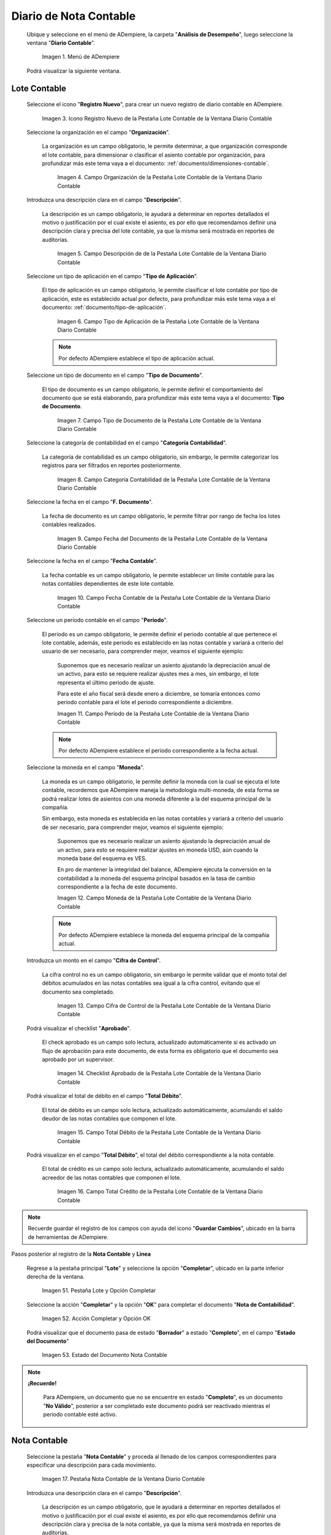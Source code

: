 .. _ERPyA: http://erpya.com

.. |Menú de ADempiere| image:: resources/accounting-note-menu.png
.. |Ventana Diario Contable| image:: resources/accounting-journal-window.png
.. |Icono Registro Nuevo de la Pestaña Lote Contable de la Ventana Diario Contable| image:: resources/new-record-icon-in-the-accounting-lot-tab-of-the-accounting-journal-window.png
.. |Campo Organización de la Pestaña Lote Contable de la Ventana Diario Contable| image:: resources/organization-field-of-the-accounting-lot-tab-of-the-accounting-journal-window.png
.. |Campo Descripción de la Pestaña Lote Contable de la Ventana Diario Contable| image:: resources/description-field-of-the-accounting-lot-tab-of-the-accounting-journal-window.png
.. |Campo Tipo de Aplicación de la Pestaña Lote Contable de la Ventana Diario Contable| image:: resources/application-type-field-of-the-accounting-lot-tab-of-the-accounting-journal-window.png
.. |Campo Tipo de Documento de la Pestaña Lote Contable de la Ventana Diario Contable| image:: resources/document-type-field-in-the-accounting-lot-tab-of-the-accounting-journal-window.png
.. |Campo Categoría Contabilidad de la Pestaña Lote Contable de la Ventana Diario Contable| image:: resources/accounting-category-field-of-the-accounting-lot-tab-of-the-accounting-journal-window.png
.. |Campo Fecha del Documento de la Pestaña Lote Contable de la Ventana Diario Contable| image:: resources/document-date-field-from-the-accounting-lot-tab-of-the-accounting-journal-window.png
.. |Campo Fecha Contable de la Pestaña Lote Contable de la Ventana Diario Contable| image:: resources/accounting-date-field-of-the-accounting-lot-tab-of-the-accounting-journal-window.png
.. |Campo Período de la Pestaña Lote Contable de la Ventana Diario Contable| image:: resources/period-field-from-the-accounting-lot-tab-of-the-accounting-journal-window.png
.. |Campo Moneda de la Pestaña Lote Contable de la Ventana Diario Contable| image:: resources/currency-field-of-the-accounting-lot-tab-of-the-accounting-journal-window.png
.. |Campo Cifra de Control de la Pestaña Lote Contable de la Ventana Diario Contable| image:: resources/check-figure-field-in-the-accounting-lot-tab-of-the-accounting-journal-window.png
.. |Checklist Aprobado de la Pestaña Lote Contable de la Ventana Diario Contable| image:: resources/approved-checklist-of-the-accounting-lot-tab-of-the-accounting-journal-window.png
.. |Campo Total Débito de la Pestaña Lote Contable de la Ventana Diario Contable| image:: resources/total-debit-field-of-the-accounting-lot-tab-of-the-accounting-journal-window.png
.. |Campo Total Crédito de la Pestaña Lote Contable de la Ventana Diario Contable| image:: resources/total-credit-field-in-the-accounting-lot-tab-of-the-accounting-journal-window.png
.. |Pestaña Nota Contable de la Ventana Diario Contable| image:: resources/accounting-note-tab-of-the-accounting-journal-window.png
.. |Campo Descripción de la Pestaña Nota Contable de la Ventana Diario Contable| image:: resources/description-field-of-the-accounting-note-tab-of-the-accounting-journal-window.png
.. |Campo Tipo de Aplicación de la Pestaña Nota Contable de la Ventana Diario Contable| image:: resources/application-type-field-of-the-accounting-note-tab-of-the-accounting-journal-window.png
.. |Campo Tipo de Documento de la Pestaña Nota Contable de la Ventana Diario Contable| image:: resources/document-type-field-in-the-accounting-note-tab-of-the-accounting-journal-window.png
.. |Campo Categoría Contabilidad de la Pestaña Nota Contable de la Ventana Diario Contable| image:: resources/accounting-category-field-from-the-accounting-note-tab-of-the-accounting-journal-window.png
.. |Campo Fecha del Documento de la Pestaña Nota Contable de la Ventana Diario Contable| image:: resources/document-date-field-from-the-accounting-note-tab-of-the-accounting-journal-window.png
.. |Campo Fecha Contable de la Pestaña Nota Contable de la Ventana Diario Contable| image:: resources/accounting-date-field-of-the-accounting-note-tab-of-the-accounting-journal-window.png
.. |Campo Período de la Pestaña Nota Contable de la Ventana Diario Contable| image:: resources/period-field-from-the-accounting-note-tab-of-the-accounting-journal-window.png
.. |Campo Moneda de la Pestaña Nota Contable de la Ventana Diario Contable| image:: resources/currency-field-of-the-accounting-note-tab-of-the-accounting-journal-window.png
.. |Campo Cifra de Control de la Pestaña Nota Contable de la Ventana Diario Contable| image:: resources/check-figure-field-in-the-accounting-note-tab-of-the-accounting-journal-window.png
.. |Checklist Aprobado de la Pestaña Nota Contable de la Ventana Diario Contable| image:: resources/approved-checklist-of-the-accounting-note-tab-of-the-accounting-journal-window.png
.. |Campo Total Débito de la Pestaña Nota Contable de la Ventana Diario Contable| image:: resources/total-debit-field-of-the-accounting-note-tab-of-the-accounting-journal-window.png
.. |Campo Total Crédito de la Pestaña Nota Contable de la Ventana Diario Contable| image:: resources/total-credit-field-of-the-accounting-note-tab-of-the-accounting-journal-window.png
.. |Pestaña Línea de la Ventana Diario Contable| image:: resources/line-tab.png
.. |Campo Descripción de la Pestaña Línea de la Ventana Diario Contable| image:: resources/description-field-of-the-line-tab-of-the-accounting-journal-window.png
.. |Checklist Generado de la Pestaña Línea de la Ventana Diario Contable| image:: resources/checklist-generated-from-the-line-tab-of-the-accounting-journal-window.png
.. |Campo Moneda de la Pestaña Línea de la Ventana Diario Contable| image:: resources/currency-field-of-the-line-tab-of-the-accounting-journal-window.png
.. |Campo Cuenta de la Pestaña Línea de la Ventana Diario Contable| image:: resources/account-field-of-the-line-tab-of-the-accounting-journal-window.png
.. |Campo Socio del Negocio de la Pestaña Línea de la Ventana Diario Contable| image:: resources/business-partner-field-from-the-line-tab-of-the-accounting-journal-window.png
.. |Campo Producto de la Pestaña Línea de la Ventana Diario Contable| image:: resources/product-field-of-the-line-tab-of-the-accounting-journal-window.png
.. |Campo Actividad de la Pestaña Línea de la Ventana Diario Contable| image:: resources/activity-field-of-the-line-tab-of-the-accounting-journal-window.png
.. |Campo Centro de Costos de la Pestaña Línea de la Ventana Diario Contable| image:: resources/cost-center-field-on-the-line-tab-of-the-ledger-window.png
.. |Campo Alias de la Pestaña Línea de la Ventana Diario Contable| image:: resources/alias-field-of-the-line-tab-of-the-accounting-journal-window.png
.. |Campo Combinación de la Pestaña Línea de la Ventana Diario Contable| image:: resources/combination-field-of-the-line-tab-of-the-accounting-journal-window.png
.. |Combinación Contable del Campo Combinación de la Pestaña Línea de la Ventana Diario Contable| image:: resources/accounting-combination-from-the-combination-field-of-the-line-tab-of-the-accounting-journal-window.png
.. |Checklist Relacionado Activo de la Pestaña Línea de la Ventana Diario Contable| image:: resources/active-related-checklist-of-the-line-tab-of-the-accounting-journal-window.png
.. |Campo Activo Fijo de la Pestaña Línea de la Ventana Diario Contable| image:: resources/fixed-asset-field-in-the-line-tab-of-the-ledger-window.png
.. |Campo Grupo de Activos de la Pestaña Línea de la Ventana Diario Contable| image:: resources/asset-group-field-on-the-line-tab-of-the-ledger-window.png
.. |Campo Débito Fuente de la Pestaña Línea de la Ventana Diario Contable| image:: resources/debit-source-field-of-the-line-tab-of-the-accounting-journal-window.png
.. |Campo Crédito Fuente de la Pestaña Línea de la Ventana Diario Contable| image:: resources/credit-field-source-of-the-line-tab-of-the-accounting-journal-window.png
.. |Campo Débito Contabilizado de la Pestaña Línea de la Ventana Diario Contable| image:: resources/posted-debit-field-from-the-line-tab-of-the-ledger-window.png
.. |Campo Crédito Contabilizado de la Pestaña Línea de la Ventana Diario Contable| image:: resources/posted-credit-field-from-the-line-tab-of-the-ledger-window.png
.. |Campo UM de la Pestaña Línea de la Ventana Diario Contable| image:: resources/um-field-on-the-line-tab-of-the-ledger-window.png
.. |Campo Cantidad de la Pestaña Línea de la Ventana Diario Contable| image:: resources/quantity-field-of-the-line-tab-of-the-accounting-journal-window.png
.. |Pestaña Lote y Opción Completar| image:: resources/batch-tab-and-complete-option.png
.. |Acción Completar y Opción OK| image:: resources/action-complete.png
.. |Estado del Documento Nota Contable| image:: resources/document-status-accounting-note.png

.. _documento/nota-de-contabilidad:

**Diario de Nota Contable**
===========================

 Ubique y seleccione en el menú de ADempiere, la carpeta "**Análisis de Desempeño**", luego seleccione la ventana "**Diario Contable**".

    |Menú de ADempiere|

    Imagen 1. Menú de ADempiere

 Podrá visualizar la siguiente ventana.

    |Ventana Diario Contable|

**Lote Contable**
-----------------

 Seleccione el icono "**Registro Nuevo**", para crear un nuevo registro de diario contable en ADempiere.

    |Icono Registro Nuevo de la Pestaña Lote Contable de la Ventana Diario Contable|

    Imagen 3. Icono Registro Nuevo de la Pestaña Lote Contable de la Ventana Diario Contable

 Seleccione la organización en el campo "**Organización**".

    La organización es un campo obligatorio, le permite determinar, a que organización corresponde el lote contable, para dimensionar o clasificar el asiento contable por organización, para profundizar más este tema vaya a el documento: :ref:`documento/dimensiones-contable`.

        |Campo Organización de la Pestaña Lote Contable de la Ventana Diario Contable|

        Imagen 4. Campo Organización de la Pestaña Lote Contable de la Ventana Diario Contable

 Introduzca una descripción clara en el campo "**Descripción**".

    La descripción es un campo obligatorio, le ayudará a determinar en reportes detallados el motivo o justificación por el cual existe el asiento, es por ello que recomendamos definir una descripción clara y precisa del lote contable, ya que la misma será mostrada en reportes de auditorias.

        |Campo Descripción de la Pestaña Lote Contable de la Ventana Diario Contable|

        Imagen 5. Campo Descripción de de la Pestaña Lote Contable de la Ventana Diario Contable

 Seleccione un tipo de aplicación en el campo "**Tipo de Aplicación**".

    El tipo de aplicación es un campo obligatorio, le permite clasificar el lote contable por tipo de aplicación, este es establecido actual por defecto, para profundizar más este tema vaya a el documento: :ref:`documento/tipo-de-aplicación`.

        |Campo Tipo de Aplicación de la Pestaña Lote Contable de la Ventana Diario Contable|

        Imagen 6. Campo Tipo de Aplicación de la Pestaña Lote Contable de la Ventana Diario Contable

    .. note::

        Por defecto ADempiere establece el tipo de aplicación actual.

 Seleccione un tipo de documento en el campo "**Tipo de Documento**".

    El tipo de documento es un campo obligatorio, le permite definir el comportamiento del documento que se está elaborando, para profundizar más este tema vaya a el documento: **Tipo de Documento**.

        |Campo Tipo de Documento de la Pestaña Lote Contable de la Ventana Diario Contable|

        Imagen 7. Campo Tipo de Documento de la Pestaña Lote Contable de la Ventana Diario Contable

 Seleccione la categoría de contabilidad en el campo "**Categoría Contabilidad**".

    La categoría de contabilidad es un campo obligatorio, sin embargo, le permite categorizar los registros para ser filtrados en reportes posteriormente.

        |Campo Categoría Contabilidad de la Pestaña Lote Contable de la Ventana Diario Contable|

        Imagen 8. Campo Categoría Contabilidad de la Pestaña Lote Contable de la Ventana Diario Contable

 Seleccione la fecha en el campo "**F. Documento**".

    La fecha de documento es un campo obligatorio, le permite filtrar por rango de fecha los lotes contables realizados.

        |Campo Fecha del Documento de la Pestaña Lote Contable de la Ventana Diario Contable|

        Imagen 9. Campo Fecha del Documento de la Pestaña Lote Contable de la Ventana Diario Contable

 Seleccione la fecha en el campo "**Fecha Contable**".

    La fecha contable es un campo obligatorio, le permite establecer un límite contable para las notas contables dependientes de este lote contable.

        |Campo Fecha Contable de la Pestaña Lote Contable de la Ventana Diario Contable|

        Imagen 10. Campo Fecha Contable de la Pestaña Lote Contable de la Ventana Diario Contable

 Seleccione un periodo contable en el campo "**Período**".

    El periodo es un campo obligatorio, le permite definir el periodo contable al que  pertenece el lote contable, además, este periodo es establecido en las notas contable y variará a criterio del usuario de ser necesario, para comprender mejor, veamos el siguiente ejemplo:

        Suponemos que es necesario realizar un asiento ajustando la depreciación anual de un activo, para esto se requiere realizar ajustes mes a mes, sin embargo, el lote representa el último periodo de ajuste.

        Para este el año fiscal será desde enero a diciembre, se tomaría entonces como periodo contable para el lote el periodo correspondiente a diciembre.

        |Campo Período de la Pestaña Lote Contable de la Ventana Diario Contable|

        Imagen 11. Campo Período de la Pestaña Lote Contable de la Ventana Diario Contable

    .. note::

        Por defecto ADempiere establece el periodo correspondiente a la fecha actual.

 Seleccione la moneda en el campo "**Moneda**".

    La moneda es un campo obligatorio, le permite definir la moneda con la cual se ejecuta el lote contable, recordemos que ADempiere maneja la metodología multi-moneda, de esta forma se podrá realizar lotes de asientos con una moneda diferente a la del esquema principal de la compañía.

    Sin embargo, esta moneda es establecida en las notas contables y variará a criterio del usuario de ser necesario, para comprender mejor, veamos el siguiente ejemplo:

        Suponemos que es necesario realizar un asiento ajustando la depreciación anual de un activo, para esto se requiere realizar ajustes en moneda USD, aún cuando la moneda base del esquema es VES.

        En pro de mantener la integridad del balance, ADempiere ejecuta la conversión en la contabilidad a la moneda del esquema principal basados en la tasa de cambio correspondiente a la fecha de este documento.

        |Campo Moneda de la Pestaña Lote Contable de la Ventana Diario Contable|

        Imagen 12. Campo Moneda de la Pestaña Lote Contable de la Ventana Diario Contable

    .. note::

        Por defecto ADempiere establece la moneda del esquema principal de la compañía actual.

 Introduzca un monto en el campo "**Cifra de Control**".

    La cifra control no es un campo obligatorio, sin embargo le permite validar que el monto total del débitos acumulados en las notas contables sea igual a la cifra control, evitando que el documento sea completado.

        |Campo Cifra de Control de la Pestaña Lote Contable de la Ventana Diario Contable|

        Imagen 13. Campo Cifra de Control de la Pestaña Lote Contable de la Ventana Diario Contable

 Podrá visualizar el checklist "**Aprobado**".

    El check aprobado es un campo solo lectura, actualizado automáticamente si es activado un flujo de aprobación para este documento, de esta forma es obligatorio que el documento sea aprobado por un supervisor.

        |Checklist Aprobado de la Pestaña Lote Contable de la Ventana Diario Contable|

        Imagen 14. Checklist Aprobado de la Pestaña Lote Contable de la Ventana Diario Contable

 Podrá visualizar el total de débito en el campo "**Total Débito**".

    El total de débito es un campo solo lectura, actualizado automáticamente, acumulando el saldo deudor de las notas contables que componen el lote.

        |Campo Total Débito de la Pestaña Lote Contable de la Ventana Diario Contable|

        Imagen 15. Campo Total Débito de la Pestaña Lote Contable de la Ventana Diario Contable

 Podrá visualizar en el campo "**Total Débito**", el total del débito correspondiente a la nota contable.

    El total de crédito es un campo solo lectura, actualizado automáticamente, acumulando el saldo acreedor de las notas contables que componen el lote.

        |Campo Total Crédito de la Pestaña Lote Contable de la Ventana Diario Contable|

        Imagen 16. Campo Total Crédito de la Pestaña Lote Contable de la Ventana Diario Contable

.. note::

    Recuerde guardar el registro de los campos con ayuda del icono "**Guardar Cambios**", ubicado en la barra de herramientas de ADempiere.

Pasos posterior al registro de la **Nota Contable** y **Linea**

 Regrese a la pestaña principal "**Lote**" y seleccione la opción "**Completar**", ubicado en la parte inferior derecha de la ventana.

    |Pestaña Lote y Opción Completar|

    Imagen 51. Pestaña Lote y Opción Completar

 Seleccione la acción "**Completar**" y la opción "**OK**" para completar el documento "**Nota de Contabilidad**".

    |Acción Completar y Opción OK|

    Imagen 52. Acción Completar y Opción OK

 Podrá visualizar que el documento pasa de estado "**Borrador**" a estado "**Completo**", en el campo "**Estado del Documento**"

    |Estado del Documento Nota Contable|

    Imagen 53. Estado del Documento Nota Contable

.. note::

    **¡Recuerde!**

        Para ADempiere, un documento que no se encuentre en estado "**Completo**", es un documento "**No Válido**", posterior a ser completado este documento podrá ser reactivado mientras el periodo contable esté activo.


**Nota Contable**
-----------------

 Seleccione la pestaña "**Nota Contable**" y proceda al llenado de los campos correspondientes para especificar una descripción para cada movimiento.

    |Pestaña Nota Contable de la Ventana Diario Contable|

    Imagen 17. Pestaña Nota Contable de la Ventana Diario Contable

 Introduzca una descripción clara en el campo "**Descripción**".

    La descripción es un campo obligatorio, que le ayudará a determinar en reportes detallados el motivo o justificación por el cual existe el asiento, es por ello que recomendamos definir una descripción clara y precisa de la nota contable, ya que la misma será mostrada en reportes de auditorias.

        |Campo Descripción de la Pestaña Nota Contable de la Ventana Diario Contable|

        Imagen 18. Campo Descripción de la Pestaña Nota Contable de la Ventana Diario Contable

 Seleccione en el campo "**Tipo de Aplicación**", el tipo de aplicación correspondiente a la nota contable que está realizando.

    El tipo de aplicación es un campo obligatorio, le permite clasificar la nota contable por tipo de aplicación, este es establecido inicialmente desde el valor seleccionado en la pestaña lote contable, y puede ser modificado si difiere del mismo, para profundizar más este tema vaya a el documento: :ref:`documento/tipo-de-aplicación`.

        |Campo Tipo de Aplicación de la Pestaña Nota Contable de la Ventana Diario Contable|

        Imagen 19. Campo Tipo de Aplicación de la Pestaña Nota Contable de la Ventana Diario Contable

 Seleccione el tipo de documento en el campo "**Tipo de Documento**".

    El tipo de documento es un campo obligatorio, le permite definir el comportamiento del documento que se está elaborando, este es establecido inicialmente desde el valor seleccionado en la pestaña lote contable, y puede ser modificado si difiere del mismo, para profundizar más este tema vaya a el documento: **Tipo de Documento**.

        |Campo Tipo de Documento de la Pestaña Nota Contable de la Ventana Diario Contable|

        Imagen 20. Campo Tipo de Documento de la Pestaña Nota Contable de la Ventana Diario Contable

 Seleccione la categoría de contabilidad en el campo "**Categoría Contabilidad**".

    La categoría de contabilidad es un campo obligatorio, sin embargo, le permite categorizar los registros para ser filtrados en reportes posteriormente, este es establecido inicialmente desde el valor seleccionado en la pestaña lote contable, y puede ser modificado si difiere del mismo.

        |Campo Categoría Contabilidad de la Pestaña Nota Contable de la Ventana Diario Contable|

        Imagen 21. Campo Categoría Contabilidad de la Pestaña Nota Contable de la Ventana Diario Contable

 Seleccione la fecha en el campo "**F. Documento**".

    La fecha de documento es un campo obligatorio, le permite filtrar por rango de fecha las notas contables realizadas, esta es establecido inicialmente desde el valor seleccionado en la pestaña lote contable, y puede ser modificado si difiere del mismo.

        |Campo Fecha del Documento de la Pestaña Nota Contable de la Ventana Diario Contable|

        Imagen 22. Campo Fecha del Documento de la Pestaña Nota Contable de la Ventana Diario Contable

 Seleccione la fecha en el campo "**Fecha Contable**".

    La fecha contable es un campo obligatorio, le permite establecer la fecha con la cual será contabilizada la nota contable, esta es establecido inicialmente desde el valor seleccionado en la pestaña lote contable, y puede ser modificado si difiere del mismo.

        |Campo Fecha Contable de la Pestaña Nota Contable de la Ventana Diario Contable|

        Imagen 23. Campo Fecha Contable de la Pestaña Nota Contable de la Ventana Diario Contable

 Seleccione un periodo contable en el campo "**Período**".

    El período es un campo obligatorio, le permite definir el periodo contable al que  pertenece la nota contable, este es establecido inicialmente desde el valor seleccionado en la pestaña lote contable, y puede ser modificado si difiere del mismo.

        |Campo Período de la Pestaña Nota Contable de la Ventana Diario Contable|

        Imagen 24. Campo Período de la Pestaña Nota Contable de la Ventana Diario Contable

 Seleccione la moneda en el campo "**Moneda**".

    La moneda es un campo obligatorio, le permite definir la moneda con la cual se ejecuta la nota contable, recordemos que ADempiere maneja la metodología multi-moneda, de esta forma se podrá realizar lotes de asientos con una moneda diferente a la del esquema principal de la compañía.

    En pro de mantener la integridad del balance, ADempiere ejecuta la conversión en la contabilidad a la moneda del esquema principal basados en la tasa de cambio correspondiente a la fecha de este documento, esta es establecido inicialmente desde el valor seleccionado en la pestaña lote contable, y puede ser modificado si difiere del mismo.

        |Campo Moneda de la Pestaña Nota Contable de la Ventana Diario Contable|

        Imagen 25. Campo Moneda de la Pestaña Nota Contable de la Ventana Diario Contable

 Introduzca un monto en el campo "**Cifra de Control**".

    La cifra control no es un campo obligatorio, sin embargo le permite validar que el monto total del débitos acumulados en las líneas de la nota sea igual a la cifra control, evitando que el documento sea completado, este es establecido inicialmente desde el valor seleccionado en la pestaña lote contable, y puede ser modificado si difiere del mismo.

        |Campo Cifra de Control de la Pestaña Nota Contable de la Ventana Diario Contable|

        Imagen 26. Campo Cifra de Control de la Pestaña Nota Contable de la Ventana Diario Contable

 Podrá visualizar el checklist "**Aprobado**".

    El check aprobado es un campo solo lectura, actualizado automáticamente si es activado un flujo de aprobación para este documento, de esta forma es obligatorio que el documento sea aprobado por un supervisor, este es establecido desde el valor seleccionado en la pestaña lote contable.

        |Checklist Aprobado de la Pestaña Nota Contable de la Ventana Diario Contable|

        Imagen 27. Checklist Aprobado de la Pestaña Nota Contable de la Ventana Diario Contable

 Podrá visualizar el total de débito en el campo "**Total Débito**".

    El total de débito es un campo solo lectura, actualizado automáticamente, acumulando el saldo deudor de las líneas que componen la nota contable.

        |Campo Total Débito de la Pestaña Nota Contable de la Ventana Diario Contable|

        Imagen 28. Campo Total Débito de la Pestaña Nota Contable de la Ventana Diario Contable

 Podrá visualizar en el campo "**Total Débito**", el total del débito correspondiente a la nota contable.

    El total de crédito es un campo solo lectura, actualizado automáticamente, acumulando el saldo acreedor de las líneas que componen la nota contable.

        |Campo Total Crédito de la Pestaña Nota Contable de la Ventana Diario Contable|

        Imagen 29. Campo Total Crédito de la Pestaña Nota Contable de la Ventana Diario Contable

.. note::

    Recuerde guardar el registro de los campos con ayuda del icono "**Guardar Cambios**", ubicado en la barra de herramientas de ADempiere.

**Línea**
---------

 Seleccione la pestaña "**Línea**" y proceda al llenado de los campos correspondientes para definir cada uno de los movimientos.

        |Pestaña Línea de la Ventana Diario Contable|

        Imagen 30. Pestaña Línea de la Ventana Diario Contable

 Introduzca una descripción clara en el campo "**Descripción**".

    La descripción es un campo obligatorio, le ayudará a determinar en reportes detallados el motivo o justificación por el cual se realiza el asiento.

        |Campo Descripción de la Pestaña Línea de la Ventana Diario Contable|

        Imagen 31. Campo Descripción de la Pestaña Línea de la Ventana Diario Contable

 Podrá visualizar el checklist "**Generado**".

    El checklist generado es un campo solo lectura, actualizado automáticamente si esta línea de la nota es generada posterior a la ejecución de un proceso de ADempiere.

        |Checklist Generado de la Pestaña Línea de la Ventana Diario Contable|

        Imagen 32. Checklist Generado de la Pestaña Línea de la Ventana Diario Contable

 Seleccione la moneda en el campo "**Moneda**".

    La moneda es un campo obligatorio, le permite definir la moneda con la cual se ejecuta el asiento, recordemos que ADempiere maneja la metodología multi-moneda, de esta forma se podrá realizar lotes de asientos con una moneda diferente a la del esquema principal de la compañía, esta es establecida inicialmente desde el valor seleccionado en la pestaña nota contable, y puede ser modificado si difiere del mismo.

        |Campo Moneda de la Pestaña Línea de la Ventana Diario Contable|

        Imagen 33. Campo Moneda de la Pestaña Línea de la Ventana Diario Contable

 Seleccione la cuenta en el campo "**Cuenta**".

    La cuenta es un campo obligatorio, le permite definir la cuenta contable en la cual abona o carga el saldo, recordando que una cuenta es utilizada para aplicar o un débito o un crédito a la vez.

    Esta cuenta tiene incidencias en el campo combinación contable, cuando es guardado el registro establece la :ref:`documento/combinación-contable` de forma automática.

        |Campo Cuenta de la Pestaña Línea de la Ventana Diario Contable|

        Imagen 34. Campo Cuenta de la Pestaña Línea de la Ventana Diario Contable

    .. note::

        **¡Recuerde!**

            Debe realizar este procedimiento por cada débito o crédito que desee aplicar a cada cuenta.

 Seleccione el socio de negocio en el campo "**Socio del Negocio**".

    El socio de negocio no es un campo obligatorio, sin embargo, le permite definir un proveedor, cliente o cualquier otra entidad que funge como dimensión contable en su asiento, para profundizar más este tema vaya a el documento: :ref:`documento/dimensiones-contable`.

        |Campo Socio del Negocio de la Pestaña Línea de la Ventana Diario Contable|

        Imagen 35. Campo Socio del Negocio de la Pestaña Línea de la Ventana Diario Contable

    .. note::

        **¡Recuerde!**

            El socio de negocio debe estar registrado previamente en ADempiere.

 Seleccione en el campo "**Producto**", el producto correspondiente al registro que está realizando.

    El producto no es un campo obligatorio, sin embargo, le permite definir un producto o servicio que funge como dimensión contable en su asiento, para profundizar más este tema vaya a el documento: :ref:`documento/dimensiones-contable`.

        |Campo Producto de la Pestaña Línea de la Ventana Diario Contable|

        Imagen 36. Campo Producto de la Pestaña Línea de la Ventana Diario Contable

    .. note::

        **¡Recuerde!**

            El producto debe estar registrado previamente en ADempiere.

 Seleccione la actividad ABC en el campo "**Actividad**".

    La actividad no es un campo obligatorio, sin embargo, le permite definir una actividad ABC que funge como dimensión contable en su asiento, para profundizar más este tema vaya a el documento: :ref:`documento/dimensiones-contable`.

        |Campo Actividad de la Pestaña Línea de la Ventana Diario Contable|

        Imagen 37. Campo Actividad de la Pestaña Línea de la Ventana Diario Contable

    .. note::

        **¡Recuerde!**

            La actividad ABC debe estar registrada previamente en ADempiere.

 Seleccione el centro de costo en el campo "**Centro de Costos**".

    El centro de costo no es un campo obligatorio, sin embargo, le permite definir un centro de costo que funge como dimensión contable en su asiento, para profundizar más este tema vaya a el documento: :ref:`documento/dimensiones-contable`.

    |Campo Centro de Costos de la Pestaña Línea de la Ventana Diario Contable|

    Imagen 38. Campo Centro de Costos de la Pestaña Línea de la Ventana Diario Contable

    .. note::

        **¡Recuerde!**

            El centro de costo debe estar registrado previamente en ADempiere.

 Seleccione un alias de una combinación contable en el campo "**Alias**".

    El alias no es un campo obligatorio, sin embargo, le permite seleccionar un alias asociado a una combinación contable, para establecer la combinación en el campo **combinación contable**, para profundizar más este tema vaya a el documento: :ref:`documento/combinación-contable`.

        |Campo Alias de la Pestaña Línea de la Ventana Diario Contable|

        Imagen 39. Campo Alias de la Pestaña Línea de la Ventana Diario Contable

    .. note::

        **¡Recuerde!**

            La combinación debe estar registrada previamente en ADempiere.

 Seleccione la combinación contable en el campo "**Combinación**".

    La combinación no es un campo obligatorio, sin embargo, le permite crear una nueva combinación contable o seleccionar una nueva, recordando que este campo es actualizado automáticamente, al establecer el campo **cuenta contable** o un **alias** explicados previamente, para profundizar más este tema vaya a el documento: :ref:`documento/combinación-contable`.

        |Combinación Contable del Campo Combinación de la Pestaña Línea de la Ventana Diario Contable|

        Imagen 41. Combinación Contable del Campo Combinación de la Pestaña Línea de la Ventana Diario Contable

    Si desea crear o modificar la combinación establecida, realice el procedimiento regular para configurar una combinación contable, el mismo se encuentra explicado en el documento :ref:`documento/combinación-contable` elaborado por `ERPyA`_.

        |Campo Combinación de la Pestaña Línea de la Ventana Diario Contable|

        Imagen 40. Identificador del Campo Combinación de la Pestaña Línea de la Ventana Diario Contable

 Seleccione el checklist "**Relacionado Activo**", para indicar que el registro se encuentra relacionado a un activo.

    El checklist relacionado activo no es un campo obligatorio, sin embargo, le permite definir la relación del asiento realizado con un activo fijo o un grupo de activo, es decir este asiento altera el valor de su activo fijo mediante una depreciación o una revalorización quizás por un API.

        |Checklist Relacionado Activo de la Pestaña Línea de la Ventana Diario Contable|

        Imagen 42. Checklist Relacionado Activo de la Pestaña Línea de la Ventana Diario Contable

    Al seleccionar este checklist se activarán los siguientes campos para dar paso a que usted puede realizar la relación:

 Seleccione el activo fijo en el campo "**Activo Fijo**".

    El activo fijo no es un campo obligatorio, sin embargo, le permite establecer el activo fijo al cual desea alterar su valorización.

        |Campo Activo Fijo de la Pestaña Línea de la Ventana Diario Contable|

        Imagen 43. Campo Activo Fijo de la Pestaña Línea de la Ventana Diario Contable

 Seleccione el grupo de activo en el campo "**Grupo de Activos**".

    El grupo de activo fijo no es un campo obligatorio, sin embargo, le permite establecer un grupo de activo fijo en caso de querer distribuir entre todos los activos relacionados a este grupo la depreciación o revalorización del asiento.

        |Campo Grupo de Activos de la Pestaña Línea de la Ventana Diario Contable|

        Imagen 44. Campo Grupo de Activos de la Pestaña Línea de la Ventana Diario Contable

 Ingrese el monto del débito en el campo "**Débito Fuente**".

    El débito fuente es un campo obligatorio, establecido por defecto con monto **0**, sin embargo usted podrá modificarlo e ingresar el monto correspondiente al débito si el registro que efectúa corresponde a un cargo en la cuenta, de otro modo podrá omitir este campo y colocar el monto en el crédito.

    Este campo tiene incidencias en el campo **débito contabilizado**, establece automáticamente la cifra ingresada en el débito fuente.

        |Campo Débito Fuente de la Pestaña Línea de la Ventana Diario Contable|

        Imagen 45. Campo Débito Fuente de la Pestaña Línea de la Ventana Diario Contable

 Ingrese el monto del crédito en el campo "**Crédito Fuente**".

    El crédito fuente es un campo obligatorio, establecido por defecto con monto **0**, sin embargo usted podrá modificarlo e ingresar el monto correspondiente al crédito si el registro que efectúa corresponde a un abono en la cuenta, de otro modo podrá omitir este campo y colocar el monto en el débito.

    Este campo tiene incidencias en el campo **crédito contabilizado**, establece automáticamente la cifra ingresada en el crédito fuente.

        |Campo Crédito Fuente de la Pestaña Línea de la Ventana Diario Contable|

        Imagen 46. Campo Crédito Fuente de la Pestaña Línea de la Ventana Diario Contable

 Podrá visualizar el total de débito en el campo "**Débito Contabilizado**".

    El débito contabilizado es un campo solo lectura, actualizado automáticamente, al establecer el monto del débito fuente, este monto es acumulado en el campo -**total débitos** en la pestaña nota contable.

        |Campo Débito Contabilizado de la Pestaña Línea de la Ventana Diario Contable|

        Imagen 47. Campo Débito Contabilizado de la Pestaña Línea de la Ventana Diario Contable

 Podrá visualizar el total de crédito en el campo "**Crédito Contabilizado**".

    El crédito contabilizado es un campo solo lectura, actualizado automáticamente, al establecer el monto del crédito fuente, este monto es acumulado en el campo -**total créditos** en la pestaña nota contable.

        |Campo Crédito Contabilizado de la Pestaña Línea de la Ventana Diario Contable|

        Imagen 48. Campo Crédito Contabilizado de la Pestaña Línea de la Ventana Diario Contable

 Seleccione la unidad de medida en el campo "**UM**".

    La unidad  de medida no es un campo obligatorio, sin embargo es utilizada para contabilizar cuentas de orden, utilizadas para registrar transacciones y valores contingentes que sirven para controlar los resultados de ciertas operaciones, estas cuentas no afectarán su balance, para comprenderlo mejor veamos el siguiente ejemplo:

        Imaginemos una empresa que maneja inventario en consignación, para conocer su cuantia es necesario manejar una cuenta que no altere la totalidad de la cuenta de activos, esto por no ser un inventario perteneciente a la empresa.

        En tal sentido se contabiliza las cantidades del inventario en cuentas de orden, para mantener el control de la mercancia y a su vez reconocer el valor ajeno, sin alterar el balance.

        |Campo UM de la Pestaña Línea de la Ventana Diario Contable|

        Imagen 49. Campo UM de la Pestaña Línea de la Ventana Diario Contable

 Ingrese la cantidad en el campo "**Cantidad**".

    La cantidad no es un campo obligatorio, sin embargo es utilizada para ingresar la cantidad cuentas de orden, utilizadas para registrar transacciones y valores contingentes que sirven para controlar los resultados de ciertas operaciones.

        |Campo Cantidad de la Pestaña Línea de la Ventana Diario Contable|

        Imagen 50. Campo Cantidad de la Pestaña Línea de la Ventana Diario Contable

.. note::

    Recuerde guardar el registro de los campos con ayuda del icono "**Guardar Cambios**", ubicado en la barra de herramientas de ADempiere.
